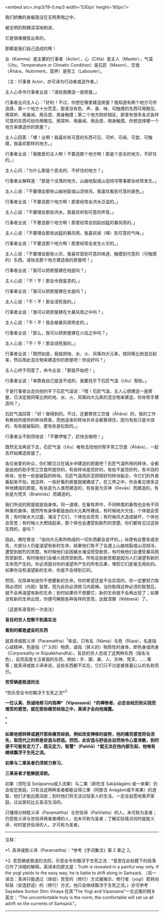 <embed src=./mp3/19-0.mp3 width='530px' height='80px'/>

我们娇嫩的身躯隐没在无明黑暗之中，

被无明的荆棘深深地刺进，

它是很难被拔出来的，

那都是我们自己造成的啊！

业（Kamma）是主要的行事者（Actor），心（Citta）是主人（Master），气温（Utu，Temperature
or Climatic
Condition）是石匠（Mason），饮食（Āhāra，Nutriment，营养）是劳工（Labourer）。

（注：行事者 Actor，亦可译为行动者或造作者。）

主人心命令行事者业说：「请给我建造一座房屋。」

行事者业问主人心：「好的！不过，你想在哪里建造房屋？我知道有两个地方可供选择，第一个地方十分荒芜，那里没有色、声、香、味、可触摸的东西可用眼见、用耳听、用鼻闻、用舌尝、用身触摸；第二个地方刚好相反，那里有很多各式各样可意的东西可给你用眼见、用耳听、用鼻闻、用舌尝、用身触摸。你想选择哪一个地方来建造你的房屋？」

主人心回答：「噢！业啊！我喜欢有可意的东西可见、可听、可闻、可尝、可触摸，我喜欢那样的地方。」

行事者业说：「我敬爱的主人啊！不要选那个地方啊！那是个恶劣的地方，不好住的。」

主人心问：「为什么那是个恶劣的、不好住的地方？」

行事者业解释道：「那是个没落的地方，山崩地裂或山泥倾泻等事都会经常发生。」

主人心说：「不要理会那些山崩地裂或山泥倾泻，我喜欢看到可意的美色。」

行事者业说：「不要选那个地方啊！那里经常会洪水泛滥的。」

主人心说：「不要理会那些洪水，我喜欢听到可意的声音。」

行事者业说：「不要选那个地方啊！那里经常会刮起凶猛的暴风雨的。」

主人心说：「不要理会那些凶猛的暴风雨，我喜欢闻（嗅）到可意的气味。」

行事者业说：「不要选那个地方啊！那里经常会发生火灾的。」

主人心说：「不要理会那些火灾，我喜欢尝到可意的味道、触摸到可意的（可触摸的）东西。请快去那个地方建造我的房屋吧！」

行事者业说：「我可以把房屋建在地底吗？」

主人心说：「不！不！那会令我窒息的。」

行事者业说：「我可以把房屋建在水底吗？」

主人心说：「不！不！那会浸死我的。」

行事者业说：「我可以把房屋建在大暴风雨之中吗？」

主人心说：「不！不！我会被暴风雨带走的。」

行事者业说：「那么，我可以把房屋建在火焰之中吗？」

主人心说：「不！不！那会烧死我的。」

行事者业说：「既然如是，我就把地、水、火、风等四大元素，按同等比例混合起来，然后用此混合物来建造你的房屋吧！你说好吗？」

主人心终于同意了，命令业说：「那就开始吧！」

行事者业说：「单靠我自己是造不成的，我要找手下石匠气温（Utu）帮助。」

于是行事者业走向他的手下石匠气温说：「喂！石匠气温，主人心想建造一座房屋，已决定按同等比例的地、水、火、风等四大元素的混合物来建造，你肯帮手建造吗？」

石匠气温回答：「好！做得到的。不过，还要靠劳工饮食（Āhāra）的，我的工作有赖他所提供的砖块质素，而他送来的砖块并非全都靠得住，因为有些只是半烧的、有些是破裂的、更有些是松软的。」

行事者业不耐烦地说：「不要啰唆了，赶快去做吧！」

既然无法再说下去，石匠气温（Utu）唯有去找他的帮手劳工饮食（Āhāra），一起去开始建造房屋了。

[[./img/19-0.jpeg]]

各位亲爱的听众，你们都见过在城乡中建造的房屋吧？石匠气温所用的砖块，全都是由他的助手劳工饮食所提供的，有些砖块是完好的，有些不是完好的，有半烧的砖块，也有一些是破裂的砖块。石匠气温用灰泥把砌好的砖块黏合，令它们的外表看起来不俗。就这样，一些好看的房屋就被建成了。在三界之中，你会看见很多这样地建成的房屋，有些是为人类而建造的，有些是为天神（Devās）而建造的，有些是为梵天（Brahmās）而建造的。

我们所说的房屋就是指身体。同一道理，在畜牲界中，不同种类的畜牲也会有不同种类的身体。既然所有身体都是由四大元素所建成，有时候地大欠佳，个体就会受苦；有时候水大过盛，淹没了它们，个体也会受苦；有时候风大造成破坏，个体也会受苦；有时候火大燃烧起来，那个体也会遭受到剧烈的苦楚。你们都有见过这些东西的，是吗？

因此，佛陀曾说：「由四大元素所构成的一切东西都会变坏的。」纵使有此警告或忠告，大部分人仍是渴望有新的生命，结果他们免不了会遇上山崩地裂或山泥倾泻，遭受到剧烈的苦楚。有时候他们会因被水淹没而受剧苦，有时候他们会遭受暴风雨而受剧苦，有时候他们会被火烧而受剧苦。所有这些剧苦都是因为人们渴望有新的生命而产生的。你必须面对你的渴望所产生的所有后果，埋怨它们是毫无用处的。如果你没有渴望新的生命，你是不会得到它的。

然而，仅简单地说你不想要新的生命，你的希望还是不会实现的，你一定要努力取得必须的（内观）智慧，而为此你必须修习内观禅。当你取得这种必须的智慧后，就不会再渴望有新的生命；到时如果你不想要它，新的生命就不会再出现了；如果没有新的生命出现，你便可解脱各种各样的苦受，达致涅槃（Nibbanā）了。

〔这是有录音的一次说法〕

*盲目的世人觉察不到真实法*

*看到的都是虚妄的东西*

就真谛或胜义谛（Paramattha）^{1}来说，只有名（Nāma）与色（Rūpa），名是指心或精神，色是指（广义的）物质，或指（狭义的）物质性的身体，即色身或肉身（Corporeality
or
Rūpakkhandhā）。盲目的世人忽视了这两种东西（指名与色），反而高度关注表面的东西，例如：手、脚、鼻、人、天神、梵天、......等等；就真谛或胜义谛来说，这些东西都不实在，它们只不过是被普遍公认的名称而已。

[[./img/19-1.jpeg]]

*苦受确是致道的法*

*则乐受会令你飘浮于生死之流*^{2}

*一位认真、热诚地修习内观禅*（Vipassanā）*的禅修者，必定会经历到尖锐而难受的感觉，就在那些痛苦经验之中，真谛才会向他揭露。*

*\\
*

*如果他想转移或避开那些痛苦经验，例如改变禅修的姿势，他的痛苦感觉将会消失，取而代之的将是安逸与舒适。然而，此安逸与舒适会自然地令心意涣散，到时便不可能有定力了，既无定力，智慧*（Paññā）*就无法在他内部生起，他唯有继续飘浮于生死之流。 *

*初果与二果圣者仍须努力修习，*

*三果圣者才能解脱淫欲。*

初果（须陀洹 Sotāpanna或入流果）与二果（斯陀含 Sakādāgāmi
或一来果）仍会依恋家庭，只有当这两种圣者都能证得三果（阿那含
Anāgāmi或不来果）的道智，他们才能远离淫欲；到时他们将无法过俗家人的生活，一定会自愿地离开家庭，过出家的比丘圣洁生活的。

只懂得分辨胜义谛（Paramattha）与世俗谛（Paññatta）的人，未可称为圣者；仍受胜义谛与世俗谛两者束缚的人，也未可称为圣者；了解实际情况何时是胜义谛、何时是世俗谛的人，才可称为圣者。

--------------

注释：

*1. 真谛或胜义谛（Paramattha）：*参考《字词集注》第 2 章之 2。

*2.
苦受确是致道的法则，乐受会令你飘浮于生死之流：*意思在此标题下的段落已作了详细的解释。英译本的原文是：Truth
is revealed in a painful way only. If the yogī yields to the easy way,
he is liable to drift along in Saṁsarā.
（另一译法：真谛只能透过（体验）苦受的（修行）方式被揭示，修行者（yogī）若转向轻易（安逸舒适）的（修行）方式，他只会继续飘浮于生死之流。）亦可参考
Sayadaw Sunlun Shin Vinaya 在其“The Yogi and
Vipassana”一文近尾的相关英文：“The uncomfortable truly is the norm; the
comfortable will set us all adrift on the currents of Saṁsarā.”。

--------------

